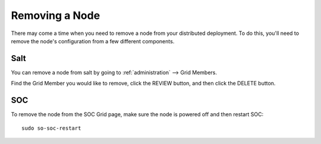 .. _removing-a-node:

Removing a Node
===============

There may come a time when you need to remove a node from your distributed deployment. To do this, you'll need to remove the node's configuration from a few different components.

Salt
----

You can remove a node from salt by going to :ref:`administration` --> Grid Members. 

.. image:: images/60_gridmembers.png
  :target: _images/60_gridmembers.png
   
Find the Grid Member you would like to remove, click the REVIEW button, and then click the DELETE button.

SOC
---

To remove the node from the SOC Grid page, make sure the node is powered off and then restart SOC:

::

   sudo so-soc-restart

